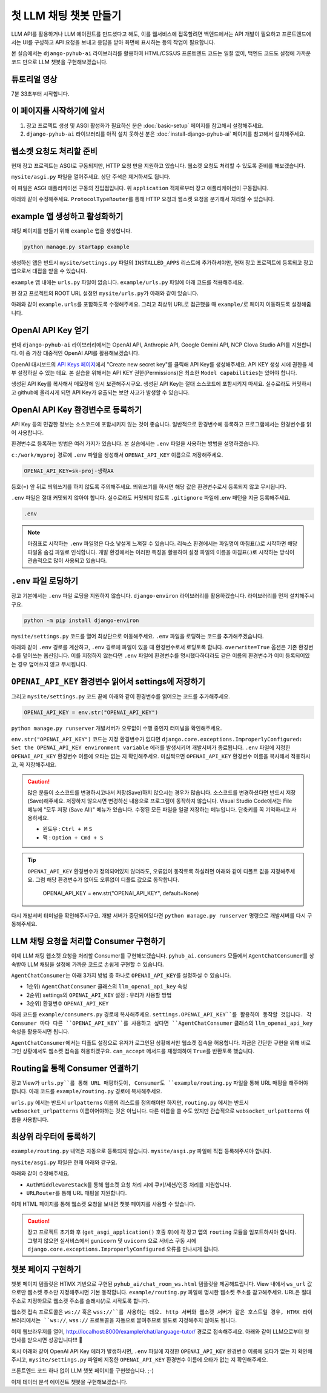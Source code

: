첫 LLM 채팅 챗봇 만들기
===============================

LLM API를 활용하거나 LLM 에이전트를 만드셨다고 해도, 이를 웹서비스에 접목할려면 백엔드에서는 API 개발이 필요하고 프론트엔드에서는 UI를 구성하고 API 요청을 보내고 응답을 받아 화면에 표시하는 등의 작업이 필요합니다.

본 실습에서는 ``django-pyhub-ai`` 라이브러리를 활용하여 HTML/CSS/JS 프론트엔드 코드는 일절 없이, 백엔드 코드도 설정에 가까운 코드 만으로 LLM 챗봇을 구현해보겠습니다.


튜토리얼 영상
---------------------

7분 33초부터 시작합니다.

.. raw:: html

    <div class="video-container">
        <iframe
            src="https://www.youtube.com/embed/10Fp78n3jSw?start=453"
            frameborder="0"
            allowfullscreen>
        </iframe>
    </div>


이 페이지를 시작하기에 앞서
-----------------------------------

#. 장고 프로젝트 생성 및 ASGI 활성화가 필요하신 분은 :doc:`basic-setup` 페이지를 참고해서 설정해주세요.
#. ``django-pyhub-ai`` 라이브러리를 아직 설치 못하신 분은 :doc:`install-django-pyhub-ai` 페이지를 참고해서 설치해주세요.


웹소켓 요청도 처리할 준비
-----------------------------------

현재 장고 프로젝트는 ASGI로 구동되지만, HTTP 요청 만을 지원하고 있습니다. 웹소켓 요청도 처리할 수 있도록 준비를 해보겠습니다.

``mysite/asgi.py`` 파일을 열어주세요. 상단 주석은 제거하셔도 됩니다.

.. code-block:: python
    :caption: mysite/asgi.py

    import os

    from django.core.asgi import get_asgi_application

    os.environ.setdefault('DJANGO_SETTINGS_MODULE', 'mysite.settings')

    application = get_asgi_application()

이 파일은 ASGI 애플리케이션 구동의 진입점입니다. 위 ``application`` 객체로부터 장고 애플리케이션이 구동됩니다.

아래와 같이 수정해주세요. ``ProtocolTypeRouter``\를 통해 HTTP 요청과 웹소켓 요청을 분기해서 처리할 수 있습니다.

.. code-block:: python
    :caption: mysite/asgi.py

    import os

    from channels.routing import ProtocolTypeRouter
    from django.core.asgi import get_asgi_application

    os.environ.setdefault('DJANGO_SETTINGS_MODULE', 'mysite.settings')

    django_asgi_app = get_asgi_application()

    application = ProtocolTypeRouter({
        "http": django_asgi_app,
        # "websocket": ...  # example 앱을 통해 추가할 예정
    })


example 앱 생성하고 활성화하기
----------------------------------------

채팅 페이지를 만들기 위해 ``example`` 앱을 생성합니다.

.. code-block:: shell

    python manage.py startapp example

생성하신 앱은 반드시 ``mysite/settings.py`` 파일의 ``INSTALLED_APPS`` 리스트에 추가하셔야만, 현재 장고 프로젝트에 등록되고 장고 앱으로서 대접을 받을 수 있습니다.

.. code-block:: python
    :caption: mysite/settings.py

    INSTALLED_APPS = [
        ...
        'example',
    ]

``example`` 앱 내에는 ``urls.py`` 파일이 없습니다. ``example/urls.py`` 파일에 아래 코드를 적용해주세요.

.. code-block:: python
    :caption: example/urls.py

    from django.urls import path
    from . import views

    urlpatterns = []

현 장고 프로젝트의 ROOT URL 설정인 ``mysite/urls.py``\가 아래와 같이 있습니다.

.. code-block:: python
    :caption: mysite/urls.py

    from django.contrib import admin
    from django.urls import path

    urlpatterns = [
        path('admin/', admin.site.urls),
    ]

아래와 같이 ``example.urls``\를 포함하도록 수정해주세요. 그리고 최상위 URL로 접근했을 때 ``example/``\로 페이지 이동하도록 설정해줍니다.

.. code-block:: python
    :caption: mysite/urls.py

    from django.contrib import admin
    from django.urls import path, include
    from django.views.generic import RedirectView

    urlpatterns = [
        path('admin/', admin.site.urls),
        path('example/', include('example.urls')),
        path('', RedirectView.as_view(url='/example/')),
    ]

OpenAI API Key 얻기
-----------------------------------

현재 ``django-pyhub-ai`` 라이브러리에서는 OpenAI API, Anthropic API, Google Gemini API, NCP Clova Studio API를 지원합니다. 이 중 가장 대중적인 OpenAI API를 활용해보겠습니다.

OpenAI 대시보드의 `API Keys 페이지 <https://platform.openai.com/api-keys>`_\에서 "Create new secret key"를 클릭해 API Key를 생성해주세요.
API KEY 생성 시에 권한을 세부 설정하실 수 있는 데요. 본 실습을 위해서는 API KEY 권한(Permissions)은 최소한 ``Model capabilities``\는 있어야 합니다.

.. image:: ./assets/openai-api-key.png
   :alt: OpenAI API Keys 생성

생성된 API Key를 복사해서 메모장에 임시 보관해주시구요. 생성된 API Key는 절대 소스코드에 포함시키지 마세요. 실수로라도 커밋하시고 github에 올리시게 되면 API Key가 유출되는 보안 사고가 발생할 수 있습니다.


OpenAI API Key 환경변수로 등록하기
------------------------------------------------

API Key 등의 민감한 정보는 소스코드에 포함시키지 않는 것이 좋습니다. 일반적으로 환경변수에 등록하고 프로그램에서는 환경변수를 읽어 사용합니다.

환경변수로 등록하는 방법은 여러 가지가 있습니다. 본 실습에서는 ``.env`` 파일을 사용하는 방법을 설명하겠습니다.

``c:/work/myproj`` 경로에 ``.env`` 파일을 생성해서 ``OPENAI_API_KEY`` 이름으로 저장해주세요.

.. code-block:: text

    OPENAI_API_KEY=sk-proj-생략AA

등호(=) 앞 뒤로 띄워쓰기를 하지 않도록 주의해주세요. 띄워쓰기를 하시면 해당 값은 환경변수로서 등록되지 않고 무시됩니다.

``.env`` 파일은 절대 커밋되지 않아야 합니다. 실수로라도 커밋되지 않도록 ``.gitignore`` 파일에 .env 패턴을 지금 등록해주세요.

.. code-block:: text

    .env

.. note::

    마침표로 시작하는 ``.env`` 파일명은 다소 낯설게 느껴질 수 있습니다. 리눅스 환경에서는 파일명이 마침표(.)로 시작하면 해당 파일울 숨김 파일로 인식합니다. 개발 환경에서는 이러한 특징을 활용하여 설정 파일의 이름을 마침표(.)로 시작하는 방식이 관습적으로 많이 사용되고 있습니다.


``.env`` 파일 로딩하기
-----------------------------------

장고 기본에서는 ``.env`` 파일 로딩을 지원하지 않습니다. ``django-environ`` 라이브러리를 활용하겠습니다. 라이브러리를 먼저 설치해주시구요.

.. code-block:: shell

    python -m pip install django-environ

``mysite/settings.py`` 코드를 열어 최상단으로 이동해주세요. ``.env`` 파일을 로딩하는 코드를 추가해주겠습니다.

.. code-block:: python
    :caption: mysite/settings.py

    from pathlib import Path
    BASE_DIR = Path(__file__).resolve().parent.parent
    # 나머지 기존 코드 생략

아래와 같이 ``.env`` 경로를 계산하고, ``.env`` 경로에 파일이 있을 때 환경변수로서 로딩토록 합니다. ``overwrite=True`` 옵션은 기존 환경변수를 덮어쓰는 옵션입니다. 이를 지정하지 않는다면 ``.env`` 파일에 환경변수를 명시했다하더라도 같은 이름의 환경변수가 이미 등록되어있는 경우 덮어쓰지 않고 무시됩니다.

.. code-block:: python
    :caption: mysite/settings.py

    from pathlib import Path
    from environ import Env
    BASE_DIR = Path(__file__).resolve().parent.parent
    env_path = BASE_DIR / '.env'

    env = Env()

    if env_path.is_file():
        env.read_env(env_path, overwrite=True)

    # 나머지 기존 코드 생략


``OPENAI_API_KEY`` 환경변수 읽어서 settings에 저장하기
--------------------------------------------------------------------------

그리고 ``mysite/settings.py`` 코드 끝에 아래와 같이 환경변수를 읽어오는 코드를 추가해주세요.

.. code-block:: python

    OPENAI_API_KEY = env.str("OPENAI_API_KEY")

``python manage.py runserver`` 개발서버가 오류없이 수행 중인지 터미널을 확인해주세요.

``env.str("OPENAI_API_KEY")`` 코드는 지정 환경변수가 없다면 ``django.core.exceptions.ImproperlyConfigured: Set the OPENAI_API_KEY environment variable`` 에러를 발생시키며 개발서버가 종료됩니다. ``.env`` 파일에 지정한 ``OPENAI_API_KEY`` 환경변수 이름에 오타는 없는 지 확인해주세요. 미심쩍으면 ``OPENAI_API_KEY`` 환경변수 이름을 복사해서 적용하시고, 꼭 저장해주세요.

.. caution::

    많은 분들이 소스코드를 변경하시고나서 저장(Save)하지 않으시는 경우가 많습니다. 소스코드를 변경하셨다면 반드시 저장(Save)해주세요.
    저장하지 않으시면 변경하신 내용으로 프로그램이 동작하지 않습니다.
    Visual Studio Code에서는 File 메뉴에 "모두 저장 (Save All)" 메뉴가 있습니다. 수정된 모든 파일을 일괄 저장하는 메뉴입니다. 단축키를 꼭 기억하시고 사용하세요.

    + 윈도우 : ``Ctrl + M`` ``S``
    + 맥 : ``Option + Cmd + S``

.. tip::

    ``OPENAI_API_KEY`` 환경변수가 정의되어있지 않더라도, 오류없이 동작토록 하실려면 아래와 같이 디폴트 값을 지정해주세요. 그럼 해당 환경변수가 없어도 오류없이 디폴트 값으로 동작합니다.

        OPENAI_API_KEY = env.str("OPENAI_API_KEY", default=None)

다시 개발서버 터미널을 확인해주시구요. 개발 서버가 중단되어있다면 ``python manage.py runserver`` 명령으로 개발서버를 다시 구동해주세요.


LLM 채팅 요청을 처리할 Consumer 구현하기
--------------------------------------------------------

이제 LLM 채팅 웹소켓 요청을 처리할 Consumer를 구현해보겠습니다.
``pyhub_ai.consumers`` 모듈에서 ``AgentChatConsumer``\를 상속받아 LLM 채팅을 설정에 가까운 코드로 손쉽게 구현할 수 있습니다.

``AgentChatConsumer``\는 아래 3가지 방법 중 하나로 ``OPENAI_API_KEY``\를 설정하실 수 있습니다.

+ 1순위) ``AgentChatConsumer`` 클래스의 ``llm_openai_api_key`` 속성
+ 2순위) settings의 ``OPENAI_API_KEY`` 설정 : 우리가 사용할 방법
+ 3순위) 환경변수 ``OPENAI_API_KEY``

아래 코드를 ``example/consumers.py`` 경로에 복사해주세요. ``settings.OPENAI_API_KEY``를 활용하여 동작할 것입니다. 각 Consumer 마다 다른 ``OPENAI_API_KEY``를 사용하고 싶다면 ``AgentChatConsumer`` 클래스의 ``llm_openai_api_key`` 속성을 활용하시면 됩니다.

.. code-block:: python
    :caption: example/consumers.py

    from pyhub_ai.consumers import AgentChatConsumer
    from pyhub_ai.specs import LLMModel

    class LanguageTutorChatConsumer(AgentChatConsumer):
        llm_model = LLMModel.OPENAI_GPT_4O
        llm_temperature = 1
        llm_system_prompt_template = """
    You are a language tutor.
    {언어}로 대화를 나눕시다. 번역과 발음을 제공하지 않고 {언어}로만 답변해주세요.
    "{상황}"의 상황으로 상황극을 진행합니다.
    가능한한 {언어} {레벨}에 맞는 단어와 표현을 사용해주세요.
        """
        llm_first_user_message_template = "첫 문장으로 대화를 시작해주세요."
        llm_prompt_context_data = {
            "언어": "영어",
            "상황": "스타벅스에서 커피를 주문하는 상황",
            "레벨": "초급",
        }

        # 로그인 여부에 상관없이, 웹소켓 접속을 허용하기
        async def can_accept(self) -> bool:
            return True

``AgentChatConsumer``\에서는 디폴트 설정으로 유저가 로그인된 상황에서만 웹소켓 접속을 허용합니다.
지금은 간단한 구현을 위해 비로그인 상황에서도 웹소켓 접속을 허용하겠구요.
``can_accept`` 메서드를 재정의하여 ``True``\를 반환토록 했습니다.


Routing을 통해 Consumer 연결하기
-----------------------------------------------------

장고 View가 ``urls.py``를 통해 URL 매핑하듯이, Consumer도 ``example/routing.py`` 파일을 통해 URL 매핑을 해주어야 합니다. 아래 코드를 ``example/routing.py`` 경로에 복사해주세요.

.. code-block:: python
    :caption: example/routing.py

    from django.urls import path
    from .consumers import LanguageTutorChatConsumer

    websocket_urlpatterns = [
        path("ws/example/chat/language-tutor/", LanguageTutorChatConsumer.as_asgi()),
    ]

``urls.py`` 에서는 반드시 ``urlpatterns`` 이름의 리스트를 정의해야만 하지만,
``routing.py`` 에서는 반드시 ``websocket_urlpatterns`` 이름이어야하는 것은 아닙니다.
다른 이름을 쓸 수도 있지만 관습적으로 ``websocket_urlpatterns`` 이름을 사용합니다.


최상위 라우터에 등록하기
--------------------------------------------

``example/routing.py`` 내역은 자동으로 등록되지 않습니다. ``mysite/asgi.py`` 파일에 직접 등록해주셔야 합니다.

``mysite/asgi.py`` 파일은 현재 아래와 같구요.

.. code-block:: python
    :caption: mysite/asgi.py

    import os

    from channels.routing import ProtocolTypeRouter
    from django.core.asgi import get_asgi_application

    os.environ.setdefault('DJANGO_SETTINGS_MODULE', 'mysite.settings')

    django_asgi_app = get_asgi_application()

    application = ProtocolTypeRouter({
        "http": django_asgi_app,
        # "websocket": ...
    })

아래와 같이 수정해주세요.

+ ``AuthMiddlewareStack``\를 통해 웹소켓 요청 처리 시에 쿠키/세션/인증 처리를 지원합니다.
+ ``URLRouter``\를 통해 URL 매핑을 지원합니다.

.. code-block:: python
    :caption: mysite/asgi.py

    import os

    from channels.routing import ProtocolTypeRouter, URLRouter
    from channels.auth import AuthMiddlewareStack
    from django.core.asgi import get_asgi_application

    os.environ.setdefault('DJANGO_SETTINGS_MODULE', 'mysite.settings')

    django_asgi_app = get_asgi_application()

    # 장고 프로젝트 초기화 후에 routing 모듈을 임포트하셔야 합니다.
    from example.routing import websocket_urlpatterns  # noqa

    application = ProtocolTypeRouter({
        "http": django_asgi_app,
        "websocket": AuthMiddlewareStack(URLRouter(websocket_urlpatterns)),
    })

이제 HTML 페이지를 통해 웹소켓 요청을 보내면 챗봇 페이지를 사용할 수 있습니다.

.. caution::

    장고 프로젝트 초기화 후 (``get_asgi_application()`` 호출 후)에 각 장고 앱의 ``routing`` 모듈을 임포트하셔야 합니다.
    그렇지 않으면 실서비스에서 ``gunicorn`` 및 ``uvicorn`` 으로 서비스 구동 시에
    ``django.core.exceptions.ImproperlyConfigured`` 오류를 만나시게 됩니다. 


챗봇 페이지 구현하기
---------------------------------------

챗봇 페이지 템플릿은 HTMX 기반으로 구현된 ``pyhub_ai/chat_room_ws.html`` 템플릿을 제공해드립니다. View 내에서 ``ws_url`` 값으로만 웹소켓 주소만 지정해주시면 기본 동작합니다. ``example/routing.py`` 파일에 명시한 웹소켓 주소를 참고해주세요. URL은 절대 주소로 지정하므로 웹소켓 주소를 슬래시(/)로 시작토록 합니다.

.. code-block:: python
    :caption: example/views.py

    from django.shortcuts import render


    def language_tutor_chat(request):
        return render(request, "pyhub_ai/chat_room_ws.html", {
            "ws_url": "/ws/example/chat/language-tutor/",
        })

웹소켓 접속 프로토콜은 ``ws://`` 혹은 ``wss://``를 사용하는 데요. http 서버와 웹소켓 서버가 같은 호스트일 경우, HTMX 라이브러리에서는 ``ws://``, ``wss://`` 프로토콜을 자동으로 붙여주므로 별도로 지정해주지 않아도 됩니다.

.. code-block:: python
    :caption: example/urls.py

    from django.urls import path
    from . import views

    urlpatterns = [
        path("chat/language-tutor/", views.language_tutor_chat),
    ]

이제 웹브라우저를 열어, `http://localhost:8000/example/chat/language-tutor/ <http://localhost:8000/example/chat/language-tutor/>`_ 경로로 접속해주세요. 아래와 같이 LLM으로부터 첫 인사를 받으시면 성공입니다!!! 🥳

.. image:: ./assets/first-chat-bot-01.png

혹시 아래와 같이 OpenAI API Key 에러가 발생하시면, ``.env`` 파일에 지정한 ``OPENAI_API_KEY`` 환경변수 이름에 오타가 없는 지 확인해주시고, ``mysite/settings.py`` 파일에 지정한 ``OPENAI_API_KEY`` 환경변수 이름에 오타가 없는 지 확인해주세요.

.. image:: ./assets/openai-api-key-miss.png

프론트엔드 코드 하나 없이 LLM 챗봇 페이지를 구현했습니다. ;-)

이제 데이터 분석 에이전트 챗봇을 구현해보겠습니다.
